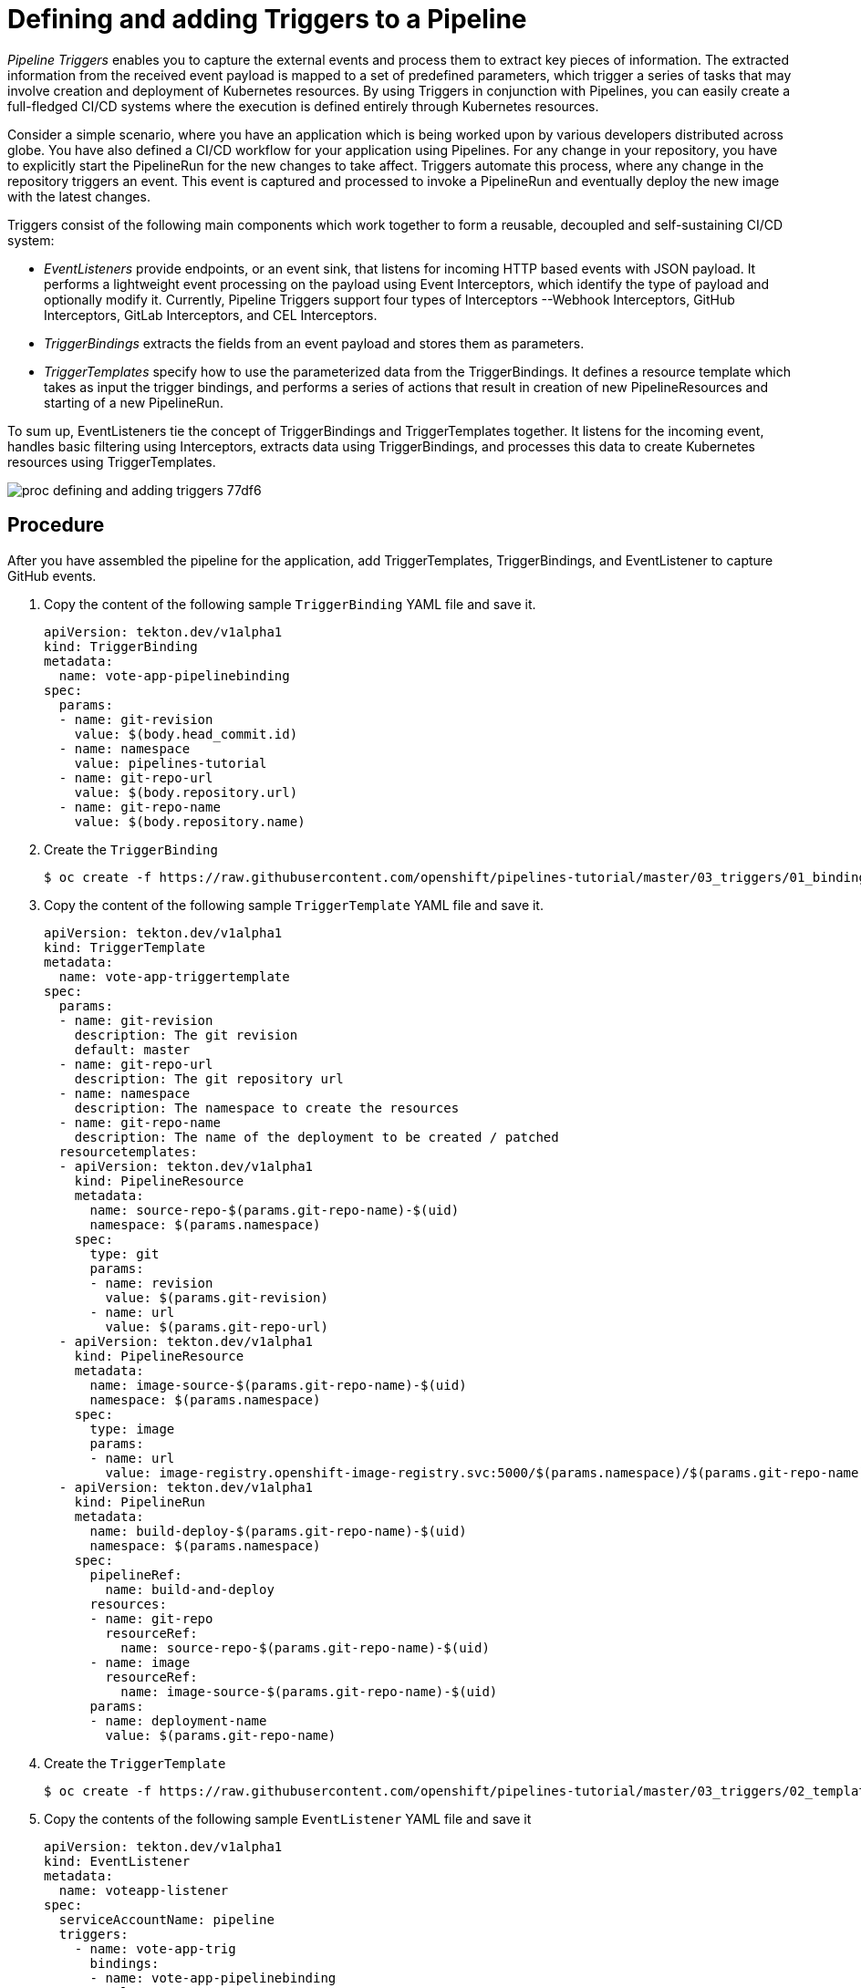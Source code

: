 // This module is included in the following assembly:
//
// assembly_creating-applications-with-cicd-pipelines.adoc

[id="defining-and-creating-pipeline-tasks_{context}"]
= Defining and adding Triggers to a Pipeline

_Pipeline Triggers_ enables you to capture the external events and process them to extract key pieces of information. The extracted information from the received event payload is mapped to a set of predefined parameters, which trigger a series of tasks that may involve creation and deployment of Kubernetes resources. By using Triggers in conjunction with Pipelines, you can easily create a full-fledged CI/CD systems where the execution is defined entirely through Kubernetes resources.

Consider a simple scenario, where you have an application which is being worked upon by various developers distributed across globe. You have also defined a CI/CD workflow for your application using Pipelines. For any change in your repository, you have to explicitly start the PipelineRun for the new changes to take affect. Triggers automate this process, where any change in the repository triggers an event. This event is captured and processed to invoke a PipelineRun and eventually deploy the new image with the latest changes.

Triggers consist of the following main components which work together to form a reusable, decoupled and self-sustaining CI/CD system:

* _EventListeners_ provide endpoints, or an event sink, that listens for incoming HTTP based events with JSON payload. It performs a lightweight event processing on the payload using Event Interceptors, which identify the type of payload and optionally modify it. Currently, Pipeline Triggers support four types of Interceptors --Webhook Interceptors, GitHub Interceptors, GitLab Interceptors, and CEL Interceptors.
* _TriggerBindings_ extracts the fields from an event payload and stores them as parameters.
* _TriggerTemplates_ specify how to use the parameterized data from the TriggerBindings. It defines a resource template which takes as input the trigger bindings, and performs a series of actions that result in creation of new PipelineResources and starting of a new PipelineRun.

To sum up, EventListeners tie the concept of TriggerBindings and TriggerTemplates together. It listens for the incoming event, handles basic filtering using Interceptors, extracts data using TriggerBindings, and processes this data to create Kubernetes resources using TriggerTemplates.

image::images/proc_defining_and_adding_triggers-77df6.png[]


== Procedure
After you have assembled the pipeline for the application, add TriggerTemplates, TriggerBindings, and EventListener to capture GitHub events.

. Copy the content of the following sample `TriggerBinding` YAML file and save it.
+
----
apiVersion: tekton.dev/v1alpha1
kind: TriggerBinding
metadata:
  name: vote-app-pipelinebinding
spec:
  params:
  - name: git-revision
    value: $(body.head_commit.id)
  - name: namespace
    value: pipelines-tutorial
  - name: git-repo-url
    value: $(body.repository.url)
  - name: git-repo-name
    value: $(body.repository.name)
----

. Create the `TriggerBinding`
+
----
$ oc create -f https://raw.githubusercontent.com/openshift/pipelines-tutorial/master/03_triggers/01_binding.yaml
----

. Copy the content of the following sample `TriggerTemplate` YAML file and save it.
+
----
apiVersion: tekton.dev/v1alpha1
kind: TriggerTemplate
metadata:
  name: vote-app-triggertemplate
spec:
  params:
  - name: git-revision
    description: The git revision
    default: master
  - name: git-repo-url
    description: The git repository url
  - name: namespace
    description: The namespace to create the resources
  - name: git-repo-name
    description: The name of the deployment to be created / patched
  resourcetemplates:
  - apiVersion: tekton.dev/v1alpha1
    kind: PipelineResource
    metadata:
      name: source-repo-$(params.git-repo-name)-$(uid)
      namespace: $(params.namespace)
    spec:
      type: git
      params:
      - name: revision
        value: $(params.git-revision)
      - name: url
        value: $(params.git-repo-url)
  - apiVersion: tekton.dev/v1alpha1
    kind: PipelineResource
    metadata:
      name: image-source-$(params.git-repo-name)-$(uid)
      namespace: $(params.namespace)
    spec:
      type: image
      params:
      - name: url
        value: image-registry.openshift-image-registry.svc:5000/$(params.namespace)/$(params.git-repo-name):latest
  - apiVersion: tekton.dev/v1alpha1
    kind: PipelineRun
    metadata:
      name: build-deploy-$(params.git-repo-name)-$(uid)
      namespace: $(params.namespace)
    spec:
      pipelineRef:
        name: build-and-deploy
      resources:
      - name: git-repo
        resourceRef:
          name: source-repo-$(params.git-repo-name)-$(uid)
      - name: image
        resourceRef:
          name: image-source-$(params.git-repo-name)-$(uid)
      params:
      - name: deployment-name
        value: $(params.git-repo-name)

----

. Create the `TriggerTemplate`
+
----
$ oc create -f https://raw.githubusercontent.com/openshift/pipelines-tutorial/master/03_triggers/02_template.yaml
----

. Copy the contents of the following sample `EventListener` YAML file and save it
+
----
apiVersion: tekton.dev/v1alpha1
kind: EventListener
metadata:
  name: voteapp-listener
spec:
  serviceAccountName: pipeline
  triggers:
    - name: vote-app-trig
      bindings:
      - name: vote-app-pipelinebinding
      template:
        name: vote-app-triggertemplate
----

. Create `EventListener`
+
----
$ oc create -f https://raw.githubusercontent.com/openshift/pipelines-tutorial/master/03_triggers/03_event_listener.yaml
----
+
[NOTE]
====
EventListener setups a Service. However, this Service needs to be exposed as an OpenShift Route to make it publicly accessible.
====

. Expose EventListener service as a route
+
----
$ oc expose svc el-voteapp-listener
----
[discrete]
== Additional resources

*

